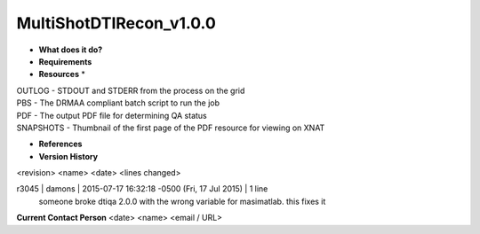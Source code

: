 MultiShotDTIRecon_v1.0.0
========================

* **What does it do?**

* **Requirements**

* **Resources** *
| OUTLOG - STDOUT and STDERR from the process on the grid
| PBS - The DRMAA compliant batch script to run the job
| PDF - The output PDF file for determining QA status
| SNAPSHOTS - Thumbnail of the first page of the PDF resource for viewing on XNAT

* **References**

* **Version History**
<revision> <name> <date> <lines changed>

r3045 | damons | 2015-07-17 16:32:18 -0500 (Fri, 17 Jul 2015) | 1 line
	someone broke dtiqa 2.0.0 with the wrong variable for masimatlab. this fixes it

**Current Contact Person**
<date> <name> <email / URL> 

	
	
